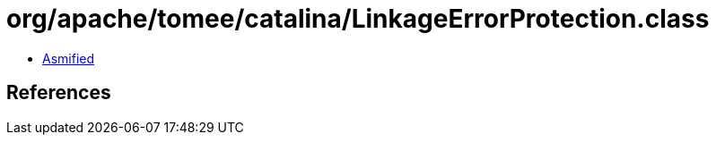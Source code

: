 = org/apache/tomee/catalina/LinkageErrorProtection.class

 - link:LinkageErrorProtection-asmified.java[Asmified]

== References

